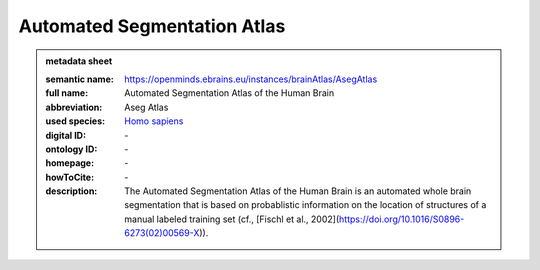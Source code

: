 ############################
Automated Segmentation Atlas
############################

.. admonition:: metadata sheet

   :semantic name: https://openminds.ebrains.eu/instances/brainAtlas/AsegAtlas
   :full name: Automated Segmentation Atlas of the Human Brain
   :abbreviation: Aseg Atlas
   :used species: `Homo sapiens <https://openminds-documentation.readthedocs.io/en/latest/libraries/terminologies/species.html#homo-sapiens>`_
   :digital ID: \-
   :ontology ID: \-
   :homepage: \-
   :howToCite: \-
   :description: The Automated Segmentation Atlas of the Human Brain is an automated whole brain segmentation that is based on probablistic information on the location of structures of a manual labeled training set (cf., [Fischl et al., 2002](https://doi.org/10.1016/S0896-6273(02)00569-X)).
